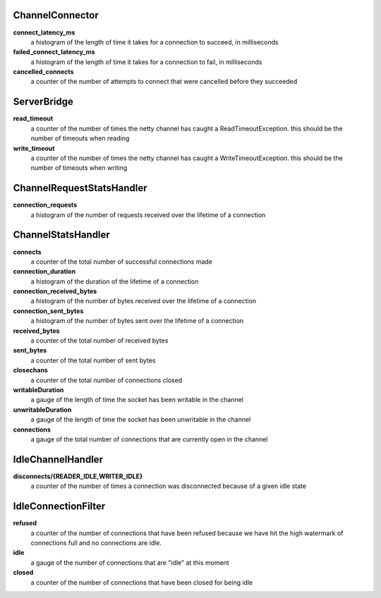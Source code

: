 ChannelConnector
<<<<<<<<<<<<<<<<

**connect_latency_ms**
  a histogram of the length of time it takes for a connection to succeed, in milliseconds

**failed_connect_latency_ms**
  a histogram of the length of time it takes for a connection to fail, in milliseconds

**cancelled_connects**
  a counter of the number of attempts to connect that were cancelled before they succeeded

ServerBridge
<<<<<<<<<<<<

**read_timeout**
  a counter of the number of times the netty channel has caught a ReadTimeoutException.
  this should be the number of timeouts when reading

**write_timeout**
  a counter of the number of times the netty channel has caught a WriteTimeoutException.
  this should be the number of timeouts when writing

ChannelRequestStatsHandler
<<<<<<<<<<<<<<<<<<<<<<<<<<

**connection_requests**
  a histogram of the number of requests received over the lifetime of a connection

ChannelStatsHandler
<<<<<<<<<<<<<<<<<<<

**connects**
  a counter of the total number of successful connections made

**connection_duration**
  a histogram of the duration of the lifetime of a connection

**connection_received_bytes**
  a histogram of the number of bytes received over the lifetime of a connection

**connection_sent_bytes**
  a histogram of the number of bytes sent over the lifetime of a connection

**received_bytes**
  a counter of the total number of received bytes

**sent_bytes**
  a counter of the total number of sent bytes

**closechans**
  a counter of the total number of connections closed

**writableDuration**
  a gauge of the length of time the socket has been writable in the channel

**unwritableDuration**
  a gauge of the length of time the socket has been unwritable in the channel

**connections**
  a gauge of the total number of connections that are currently open in the channel

IdleChannelHandler
<<<<<<<<<<<<<<<<<<

**disconnects/{READER_IDLE,WRITER_IDLE}**
  a counter of the number of times a connection was disconnected because of a given idle state

IdleConnectionFilter
<<<<<<<<<<<<<<<<<<<<

**refused**
  a counter of the number of connections that have been refused because we have hit the high
  watermark of connections full and no connections are idle.

**idle**
  a gauge of the number of connections that are "idle" at this moment

**closed**
  a counter of the number of connections that have been closed for being idle

